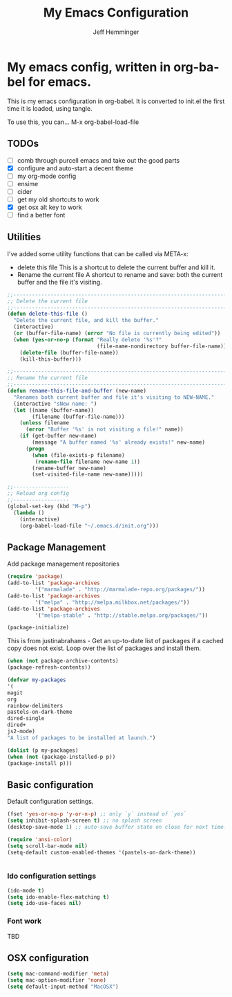 #+title: My Emacs Configuration
#+AUTHOR: Jeff Hemminger
#+EMAIL: jeff@kropek.org
#+STARTUP: indent
#+LANGUAGE: en
#+BABEL: :cache yes
* My emacs config, written in org-babel for emacs.
This is my emacs configuration in org-babel.
It is converted to init.el the first time it is loaded, using tangle.

To use this, you can... M-x org-babel-load-file

** TODOs
- [ ] comb through purcell emacs and take out the good parts
- [X] configure and auto-start a decent theme
- [ ] my org-mode config
- [ ] ensime
- [ ] cider
- [ ] get my old shortcuts to work
- [X] get osx alt key to work
- [ ] find a better font

** Utilities
I've added some utility functions that can be called via META-x:
- delete this file
  This is a shortcut to delete the current buffer and kill it.
- Rename the current file
  A shortcut to rename and save: both the current buffer and the file it's visiting.

#+BEGIN_SRC emacs-lisp :tangle yes
;;----------------------------------------------------------------------------
;; Delete the current file
;;----------------------------------------------------------------------------
(defun delete-this-file ()
  "Delete the current file, and kill the buffer."
  (interactive)
  (or (buffer-file-name) (error "No file is currently being edited"))
  (when (yes-or-no-p (format "Really delete '%s'?"
                             (file-name-nondirectory buffer-file-name)))
    (delete-file (buffer-file-name))
    (kill-this-buffer)))

;;----------------------------------------------------------------------------
;; Rename the current file
;;----------------------------------------------------------------------------
(defun rename-this-file-and-buffer (new-name)
  "Renames both current buffer and file it's visiting to NEW-NAME."
  (interactive "sNew name: ")
  (let ((name (buffer-name))
        (filename (buffer-file-name)))
    (unless filename
      (error "Buffer '%s' is not visiting a file!" name))
    (if (get-buffer new-name)
        (message "A buffer named '%s' already exists!" new-name)
      (progn
        (when (file-exists-p filename)
         (rename-file filename new-name 1))
        (rename-buffer new-name)
        (set-visited-file-name new-name)))))

;;------------------
;; Reload org config
;;------------------
(global-set-key (kbd "M-p") 
  (lambda () 
    (interactive) 
    (org-babel-load-file "~/.emacs.d/init.org")))

#+END_SRC

** Package Management

Add package management repositories

#+BEGIN_SRC emacs-lisp :tangle yes
(require 'package)
(add-to-list 'package-archives
	     '("marmalade" . "http://marmalade-repo.org/packages/"))
(add-to-list 'package-archives
	     '("melpa" . "http://melpa.milkbox.net/packages/"))
(add-to-list 'package-archives
         '("melpa-stable" . "http://stable.melpa.org/packages/"))

(package-initialize)
#+END_SRC

This is from justinabrahams - 
Get an up-to-date list of packages if a cached copy does not exist.
Loop over the list of packages and install them.

#+BEGIN_SRC emacs-lisp :tangle yes
(when (not package-archive-contents)
(package-refresh-contents))

(defvar my-packages
'(
magit
org
rainbow-delimiters
pastels-on-dark-theme
dired-single
dired+
js2-mode)
"A list of packages to be installed at launch.")

(dolist (p my-packages)
(when (not (package-installed-p p))
(package-install p)))

#+END_SRC

** Basic configuration
Default configuration settings.

#+BEGIN_SRC emacs-lisp :tangle yes
(fset 'yes-or-no-p 'y-or-n-p) ;; only `y` instead of `yes`
(setq inhibit-splash-screen t) ;; no splash screen
(desktop-save-mode 1) ;; auto-save buffer state on close for next time.

(require 'ansi-color)
(setq scroll-bar-mode nil)
(setq-default custom-enabled-themes '(pastels-on-dark-theme))


#+END_SRC

*** Ido configuration settings

#+BEGIN_SRC emacs-lisp :tangle yes
(ido-mode t)
(setq ido-enable-flex-matching t)
(setq ido-use-faces nil)

#+END_SRC

*** Font work
TBD

** OSX configuration

#+BEGIN_SRC emacs-lisp :tangle yes
(setq mac-command-modifier 'meta)
(setq mac-option-modifier 'none)
(setq default-input-method "MacOSX")

#+END_SRC

